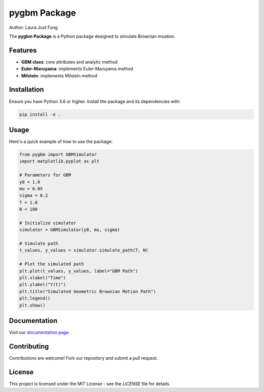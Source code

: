.. notebook_test documentation master file, created by
   sphinx-quickstart on Sat Jul 25 11:56:56 2020.
   You can adapt this file completely to your liking, but it should at least
   contain the root `toctree` directive.

.. .. figure:: logo.jpg
..    :alt: Course Logo
..    :align: left
..    :width: 200px

pygbm Package
===============================================================================

| *Author*: Laura Just Fung

.. _pygbm_Package:

The **pygbm Package** is a Python package designed to simulate Brownian moation.

Features
--------

- **GBM class**: core attributes and analytic method
- **Euler-Maruyama**: implements Euler-Maruyama method
- **Milstein**: implements Milstein method

Installation
------------

Ensure you have Python 3.6 or higher. Install the package and its dependencies with:

.. code-block:: bash

    pip install -e .

Usage
-----

Here's a quick example of how to use the package:

.. code-block:: python

    from pygbm import GBMSimulator
    import matplotlib.pyplot as plt

    # Parameters for GBM
    y0 = 1.0
    mu = 0.05
    sigma = 0.2
    T = 1.0
    N = 100

    # Initialize simulator
    simulator = GBMSimulator(y0, mu, sigma)

    # Simulate path
    t_values, y_values = simulator.simulate_path(T, N)

    # Plot the simulated path
    plt.plot(t_values, y_values, label="GBM Path")
    plt.xlabel("Time")
    plt.ylabel("Y(t)")
    plt.title("Simulated Geometric Brownian Motion Path")
    plt.legend()
    plt.show()


Documentation
-------------

Visit our `documentation page <https://your-readthedocs-url-here>`_.

Contributing
------------

Contributions are welcome! Fork our repository and submit a pull request.

License
-------

This project is licensed under the MIT License - see the `LICENSE` file for details.



